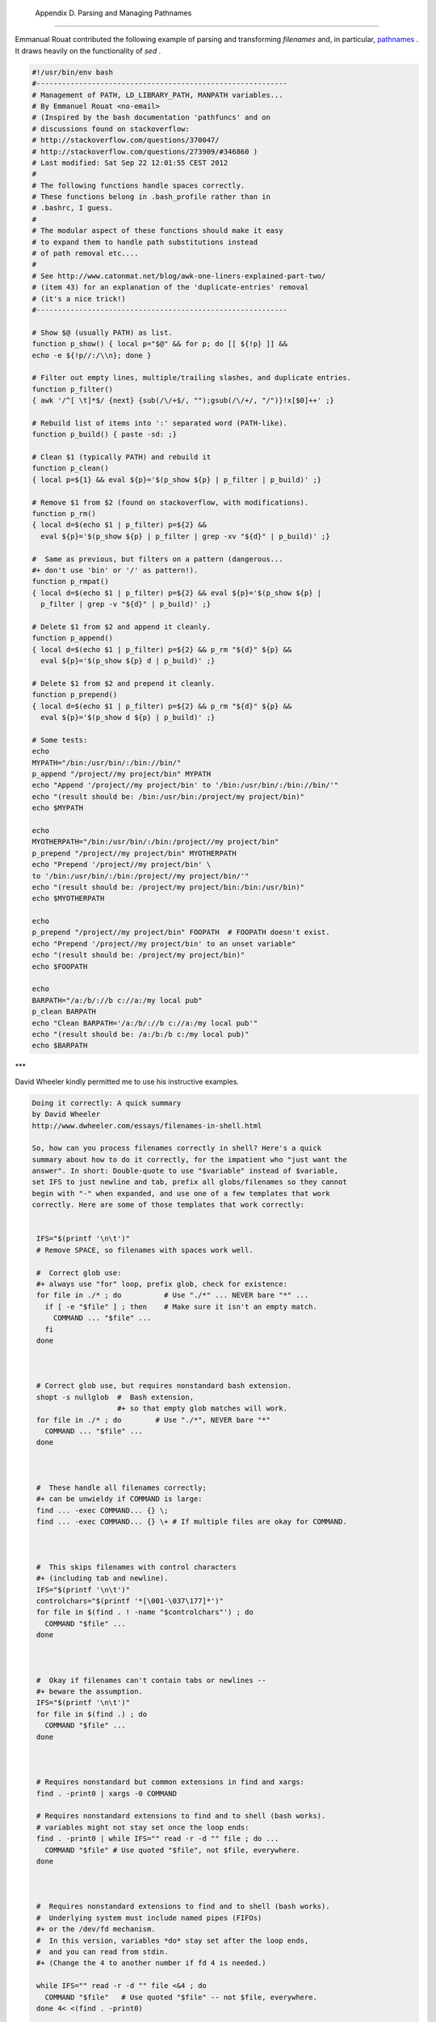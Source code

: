 
  Appendix D. Parsing and Managing Pathnames
===========================================

Emmanual Rouat contributed the following example of parsing and
transforming *filenames* and, in particular,
`pathnames <special-chars.html#PATHNAMEREF>`__ . It draws heavily on the
functionality of *sed* .


.. code:: PROGRAMLISTING

    #!/usr/bin/env bash
    #-----------------------------------------------------------
    # Management of PATH, LD_LIBRARY_PATH, MANPATH variables...
    # By Emmanuel Rouat <no-email>
    # (Inspired by the bash documentation 'pathfuncs' and on
    # discussions found on stackoverflow:
    # http://stackoverflow.com/questions/370047/
    # http://stackoverflow.com/questions/273909/#346860 )
    # Last modified: Sat Sep 22 12:01:55 CEST 2012
    #
    # The following functions handle spaces correctly.
    # These functions belong in .bash_profile rather than in
    # .bashrc, I guess.
    #
    # The modular aspect of these functions should make it easy
    # to expand them to handle path substitutions instead
    # of path removal etc....
    #
    # See http://www.catonmat.net/blog/awk-one-liners-explained-part-two/
    # (item 43) for an explanation of the 'duplicate-entries' removal
    # (it's a nice trick!)
    #-----------------------------------------------------------

    # Show $@ (usually PATH) as list.
    function p_show() { local p="$@" && for p; do [[ ${!p} ]] &&
    echo -e ${!p//:/\\n}; done }

    # Filter out empty lines, multiple/trailing slashes, and duplicate entries.
    function p_filter()
    { awk '/^[ \t]*$/ {next} {sub(/\/+$/, "");gsub(/\/+/, "/")}!x[$0]++' ;}

    # Rebuild list of items into ':' separated word (PATH-like).
    function p_build() { paste -sd: ;}

    # Clean $1 (typically PATH) and rebuild it
    function p_clean()
    { local p=${1} && eval ${p}='$(p_show ${p} | p_filter | p_build)' ;}

    # Remove $1 from $2 (found on stackoverflow, with modifications).
    function p_rm()
    { local d=$(echo $1 | p_filter) p=${2} &&
      eval ${p}='$(p_show ${p} | p_filter | grep -xv "${d}" | p_build)' ;}

    #  Same as previous, but filters on a pattern (dangerous...
    #+ don't use 'bin' or '/' as pattern!).
    function p_rmpat()
    { local d=$(echo $1 | p_filter) p=${2} && eval ${p}='$(p_show ${p} |
      p_filter | grep -v "${d}" | p_build)' ;}

    # Delete $1 from $2 and append it cleanly.
    function p_append()
    { local d=$(echo $1 | p_filter) p=${2} && p_rm "${d}" ${p} &&
      eval ${p}='$(p_show ${p} d | p_build)' ;}

    # Delete $1 from $2 and prepend it cleanly.
    function p_prepend()
    { local d=$(echo $1 | p_filter) p=${2} && p_rm "${d}" ${p} &&
      eval ${p}='$(p_show d ${p} | p_build)' ;}

    # Some tests:
    echo
    MYPATH="/bin:/usr/bin/:/bin://bin/"
    p_append "/project//my project/bin" MYPATH
    echo "Append '/project//my project/bin' to '/bin:/usr/bin/:/bin://bin/'"
    echo "(result should be: /bin:/usr/bin:/project/my project/bin)"
    echo $MYPATH

    echo
    MYOTHERPATH="/bin:/usr/bin/:/bin:/project//my project/bin"
    p_prepend "/project//my project/bin" MYOTHERPATH
    echo "Prepend '/project//my project/bin' \
    to '/bin:/usr/bin/:/bin:/project//my project/bin/'"
    echo "(result should be: /project/my project/bin:/bin:/usr/bin)"
    echo $MYOTHERPATH

    echo
    p_prepend "/project//my project/bin" FOOPATH  # FOOPATH doesn't exist.
    echo "Prepend '/project//my project/bin' to an unset variable"
    echo "(result should be: /project/my project/bin)"
    echo $FOOPATH

    echo
    BARPATH="/a:/b/://b c://a:/my local pub"
    p_clean BARPATH
    echo "Clean BARPATH='/a:/b/://b c://a:/my local pub'"
    echo "(result should be: /a:/b:/b c:/my local pub)"
    echo $BARPATH



\*\*\*

David Wheeler kindly permitted me to use his instructive examples.


.. code:: PROGRAMLISTING

    Doing it correctly: A quick summary
    by David Wheeler
    http://www.dwheeler.com/essays/filenames-in-shell.html

    So, how can you process filenames correctly in shell? Here's a quick
    summary about how to do it correctly, for the impatient who "just want the
    answer". In short: Double-quote to use "$variable" instead of $variable,
    set IFS to just newline and tab, prefix all globs/filenames so they cannot
    begin with "-" when expanded, and use one of a few templates that work
    correctly. Here are some of those templates that work correctly:


     IFS="$(printf '\n\t')"
     # Remove SPACE, so filenames with spaces work well.

     #  Correct glob use:
     #+ always use "for" loop, prefix glob, check for existence:
     for file in ./* ; do          # Use "./*" ... NEVER bare "*" ...
       if [ -e "$file" ] ; then    # Make sure it isn't an empty match.
         COMMAND ... "$file" ...
       fi
     done



     # Correct glob use, but requires nonstandard bash extension.
     shopt -s nullglob  #  Bash extension,
                        #+ so that empty glob matches will work.
     for file in ./* ; do        # Use "./*", NEVER bare "*"
       COMMAND ... "$file" ...
     done



     #  These handle all filenames correctly;
     #+ can be unwieldy if COMMAND is large:
     find ... -exec COMMAND... {} \;
     find ... -exec COMMAND... {} \+ # If multiple files are okay for COMMAND.



     #  This skips filenames with control characters
     #+ (including tab and newline).
     IFS="$(printf '\n\t')"
     controlchars="$(printf '*[\001-\037\177]*')"
     for file in $(find . ! -name "$controlchars"') ; do
       COMMAND "$file" ...
     done



     #  Okay if filenames can't contain tabs or newlines --
     #+ beware the assumption.
     IFS="$(printf '\n\t')"
     for file in $(find .) ; do
       COMMAND "$file" ...
     done



     # Requires nonstandard but common extensions in find and xargs:
     find . -print0 | xargs -0 COMMAND

     # Requires nonstandard extensions to find and to shell (bash works).
     # variables might not stay set once the loop ends:
     find . -print0 | while IFS="" read -r -d "" file ; do ...
       COMMAND "$file" # Use quoted "$file", not $file, everywhere.
     done



     #  Requires nonstandard extensions to find and to shell (bash works).
     #  Underlying system must include named pipes (FIFOs)
     #+ or the /dev/fd mechanism.
     #  In this version, variables *do* stay set after the loop ends,
     #  and you can read from stdin.
     #+ (Change the 4 to another number if fd 4 is needed.)

     while IFS="" read -r -d "" file <&4 ; do
       COMMAND "$file"   # Use quoted "$file" -- not $file, everywhere.
     done 4< <(find . -print0)


     #  Named pipe version.
     #  Requires nonstandard extensions to find and to shell's read (bash ok).
     #  Underlying system must include named pipes (FIFOs).
     #  Again, in this version, variables *do* stay set after the loop ends,
     #  and you can read from stdin.
     # (Change the 4 to something else if fd 4 needed).

     mkfifo mypipe

     find . -print0 > mypipe &
     while IFS="" read -r -d "" file <&4 ; do
       COMMAND "$file" # Use quoted "$file", not $file, everywhere.
     done 4< mypipe




